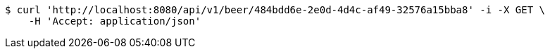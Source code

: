 [source,bash]
----
$ curl 'http://localhost:8080/api/v1/beer/484bdd6e-2e0d-4d4c-af49-32576a15bba8' -i -X GET \
    -H 'Accept: application/json'
----